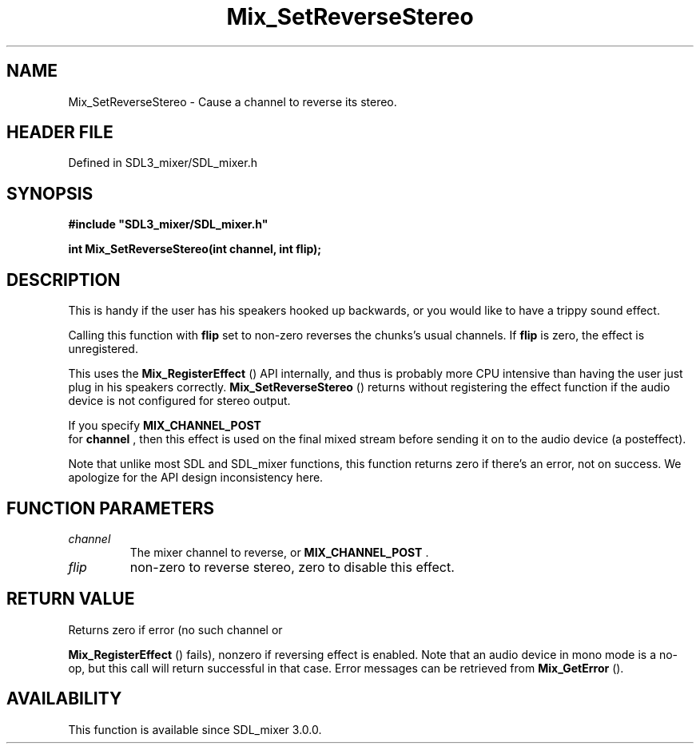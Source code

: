 .\" This manpage content is licensed under Creative Commons
.\"  Attribution 4.0 International (CC BY 4.0)
.\"   https://creativecommons.org/licenses/by/4.0/
.\" This manpage was generated from SDL_mixer's wiki page for Mix_SetReverseStereo:
.\"   https://wiki.libsdl.org/SDL_mixer/Mix_SetReverseStereo
.\" Generated with SDL/build-scripts/wikiheaders.pl
.\"  revision 3.0.0-no-vcs
.\" Please report issues in this manpage's content at:
.\"   https://github.com/libsdl-org/sdlwiki/issues/new
.\" Please report issues in the generation of this manpage from the wiki at:
.\"   https://github.com/libsdl-org/SDL/issues/new?title=Misgenerated%20manpage%20for%20Mix_SetReverseStereo
.\" SDL_mixer can be found at https://libsdl.org/projects/SDL_mixer
.de URL
\$2 \(laURL: \$1 \(ra\$3
..
.if \n[.g] .mso www.tmac
.TH Mix_SetReverseStereo 3 "SDL_mixer 3.0.0" "SDL_mixer" "SDL_mixer3 FUNCTIONS"
.SH NAME
Mix_SetReverseStereo \- Cause a channel to reverse its stereo\[char46]
.SH HEADER FILE
Defined in SDL3_mixer/SDL_mixer\[char46]h

.SH SYNOPSIS
.nf
.B #include \(dqSDL3_mixer/SDL_mixer.h\(dq
.PP
.BI "int Mix_SetReverseStereo(int channel, int flip);
.fi
.SH DESCRIPTION
This is handy if the user has his speakers hooked up backwards, or you
would like to have a trippy sound effect\[char46]

Calling this function with
.BR flip
set to non-zero reverses the chunks's
usual channels\[char46] If
.BR flip
is zero, the effect is unregistered\[char46]

This uses the 
.BR Mix_RegisterEffect
() API internally,
and thus is probably more CPU intensive than having the user just plug in
his speakers correctly\[char46] 
.BR Mix_SetReverseStereo
()
returns without registering the effect function if the audio device is not
configured for stereo output\[char46]

If you specify 
.BR MIX_CHANNEL_POST
 for
.BR channel
, then
this effect is used on the final mixed stream before sending it on to the
audio device (a posteffect)\[char46]

Note that unlike most SDL and SDL_mixer functions, this function returns
zero if there's an error, not on success\[char46] We apologize for the API design
inconsistency here\[char46]

.SH FUNCTION PARAMETERS
.TP
.I channel
The mixer channel to reverse, or 
.BR MIX_CHANNEL_POST
\[char46]
.TP
.I flip
non-zero to reverse stereo, zero to disable this effect\[char46]
.SH RETURN VALUE
Returns zero if error (no such channel or

.BR Mix_RegisterEffect
() fails), nonzero if reversing
effect is enabled\[char46] Note that an audio device in mono mode is a no-op, but
this call will return successful in that case\[char46] Error messages can be
retrieved from 
.BR Mix_GetError
()\[char46]

.SH AVAILABILITY
This function is available since SDL_mixer 3\[char46]0\[char46]0\[char46]


